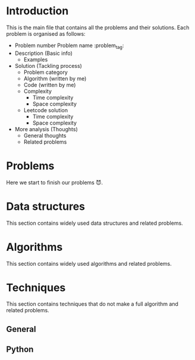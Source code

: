 #+FILETAG: :learning:note:
#+LATEX_HEADER: \usepackage{amsmath}

* Introduction
This is the main file that contains all the problems and their solutions.
Each problem is organised as follows:
- Problem number Problem name         :problem_tag:
- Description (Basic info)
  - Examples
- Solution (Tackling process)
  - Problem category
  - Algorithm (written by me)
  - Code (written by me)
  - Complexity
    - Time complexity
    - Space complexity
  - Leetcode solution
    - Time complexity
    - Space complexity
- More analysis (Thoughts)
  - General thoughts
  - Related problems
* Problems
Here we start to finish our problems 😈.

* Data structures
This section contains widely used data structures and related problems.
* Algorithms
This section contains widely used algorithms and related problems.
* Techniques
This section contains techniques that do not make a full algorithm and related problems.
** General
** Python
